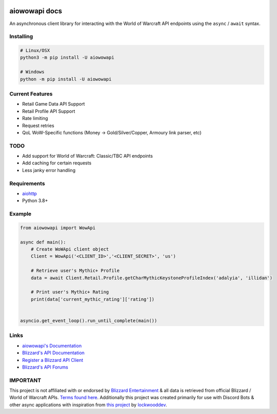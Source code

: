.. image:: https://img.shields.io/pypi/v/aiowowapi.svg
   :target: https://pypi.python.org/pypi/aiowowapi
   :alt: PyPI version info
.. image:: https://img.shields.io/pypi/pyversions/aiowowapi.svg
   :target: https://pypi.python.org/pypi/aiowowapi
   :alt: PyPI supported Python versions

aiowowapi docs
=====================================

An asynchronous client library for interacting with the World of Warcraft API endpoints using the ``async`` / ``await`` syntax.


Installing
-----------
.. code:: sh

    # Linux/OSX
    python3 -m pip install -U aiowowapi

    # Windows
    python -m pip install -U aiowowapi


Current Features
---------------------
* Retail Game Data API Support
* Retail Profile API Support
* Rate limiting
* Request retries
* QoL WoW-Specific functions (Money -> Gold/Silver/Copper, Armoury link parser, etc)

TODO
-----
* Add support for World of Warcraft: Classic/TBC API endpoints
* Add caching for certain requests
* Less janky error handling

Requirements
-------------
* `aiohttp <https://docs.aiohttp.org/en/stable/>`_
* Python 3.8+

Example
--------
.. code-block:: python

    from aiowowapi import WowApi

    async def main():
        # Create WoWApi client object
        Client = WowApi('<CLIENT_ID>','<CLIENT_SECRET>', 'us')
        
        # Retrieve user's Mythic+ Profile
        data = await Client.Retail.Profile.getCharMythicKeystoneProfileIndex('adalyia', 'illidan')
        
        # Print user's Mythic+ Rating
        print(data['current_mythic_rating']['rating'])


    asyncio.get_event_loop().run_until_complete(main())

Links
------
* `aiowowapi's Documentation <https://docs.adalyia.com/wowapi>`_
* `Blizzard's API Documentation <https://develop.battle.net/documentation>`_
* `Register a Blizzard API Client <https://develop.battle.net/access/clients>`_
* `Blizzard's API Forums <https://us.forums.blizzard.com/en/blizzard/c/api-discussion/18>`_


IMPORTANT
----------
This project is not affiliated with or endorsed by `Blizzard Entertainment <https://www.blizzard.com/>`_ & all data is retrieved from official Blizzard / World of Warcraft APIs. `Terms found here <https://www.blizzard.com/en-us/legal/a2989b50-5f16-43b1-abec-2ae17cc09dd6/blizzard-developer-api-terms-of-use>`_. Additionally this project was created primarily for use with Discord Bots & other async applications with inspiration from `this project <https://github.com/lockwooddev/python-wowapi>`_ by `lockwooddev <https://github.com/lockwooddev/>`_.
